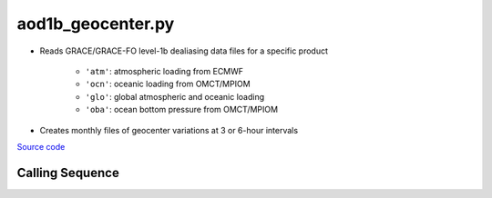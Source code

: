 ==================
aod1b_geocenter.py
==================

- Reads GRACE/GRACE-FO level-1b dealiasing data files for a specific product

    * ``'atm'``: atmospheric loading from ECMWF
    * ``'ocn'``: oceanic loading from OMCT/MPIOM
    * ``'glo'``: global atmospheric and oceanic loading
    * ``'oba'``: ocean bottom pressure from OMCT/MPIOM
- Creates monthly files of geocenter variations at 3 or 6-hour intervals

`Source code`__

.. __: https://github.com/tsutterley/gravity-toolkit/blob/main/scripts/aod1b_geocenter.py

Calling Sequence
################

.. argparse::
    :filename: ../scripts/aod1b_geocenter.py
    :func: arguments
    :prog: aod1b_geocenter.py
    :nodescription:
    :nodefault:
